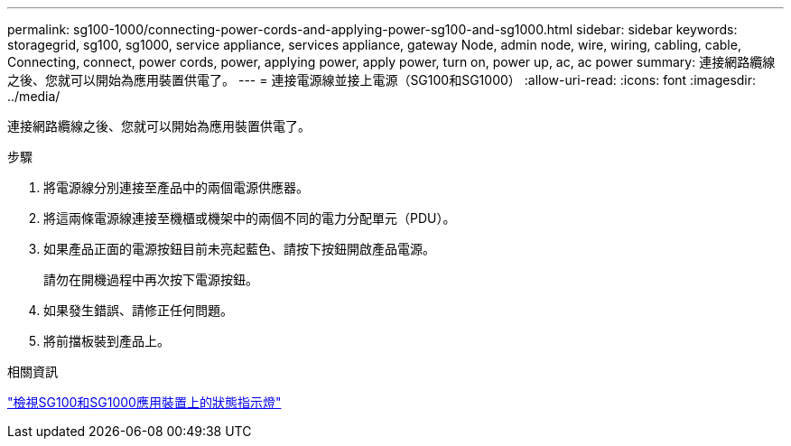 ---
permalink: sg100-1000/connecting-power-cords-and-applying-power-sg100-and-sg1000.html 
sidebar: sidebar 
keywords: storagegrid, sg100, sg1000, service appliance, services appliance, gateway Node, admin node, wire, wiring, cabling, cable, Connecting, connect, power cords, power, applying power, apply power, turn on, power up, ac, ac power 
summary: 連接網路纜線之後、您就可以開始為應用裝置供電了。 
---
= 連接電源線並接上電源（SG100和SG1000）
:allow-uri-read: 
:icons: font
:imagesdir: ../media/


[role="lead"]
連接網路纜線之後、您就可以開始為應用裝置供電了。

.步驟
. 將電源線分別連接至產品中的兩個電源供應器。
. 將這兩條電源線連接至機櫃或機架中的兩個不同的電力分配單元（PDU）。
. 如果產品正面的電源按鈕目前未亮起藍色、請按下按鈕開啟產品電源。
+
請勿在開機過程中再次按下電源按鈕。

. 如果發生錯誤、請修正任何問題。
. 將前擋板裝到產品上。


.相關資訊
link:viewing-status-indicators-on-sg100-and-sg1000-appliances.html["檢視SG100和SG1000應用裝置上的狀態指示燈"]
